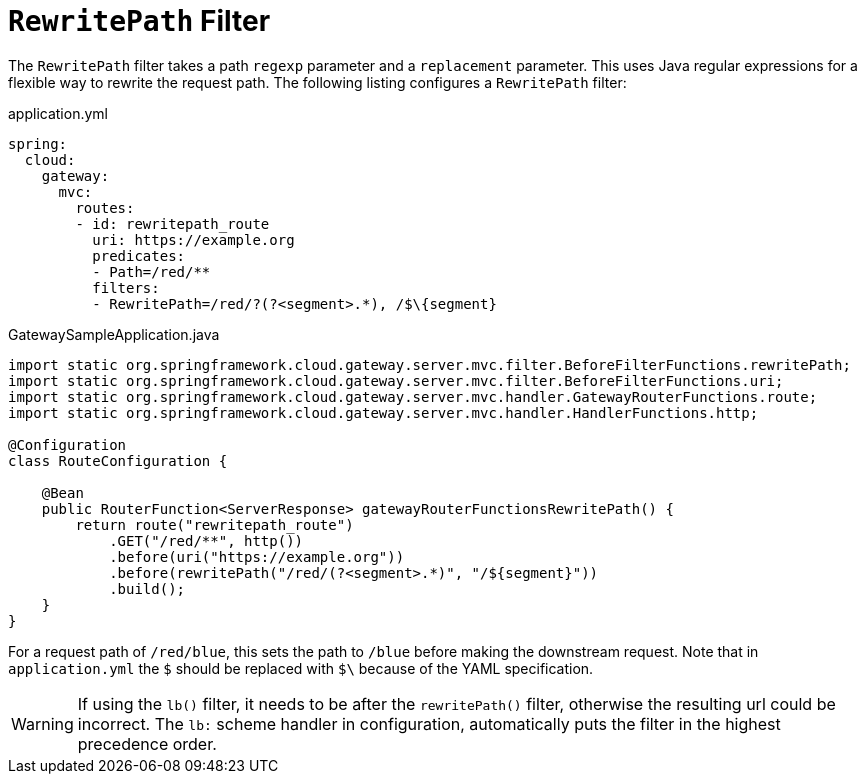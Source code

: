 [[rewritepath-filter]]
= `RewritePath` Filter

The `RewritePath` filter takes a path `regexp` parameter and a `replacement` parameter.
This uses Java regular expressions for a flexible way to rewrite the request path.
The following listing configures a `RewritePath` filter:

.application.yml
[source,yaml]
----
spring:
  cloud:
    gateway:
      mvc:
        routes:
        - id: rewritepath_route
          uri: https://example.org
          predicates:
          - Path=/red/**
          filters:
          - RewritePath=/red/?(?<segment>.*), /$\{segment}
----

.GatewaySampleApplication.java
[source,java]
----
import static org.springframework.cloud.gateway.server.mvc.filter.BeforeFilterFunctions.rewritePath;
import static org.springframework.cloud.gateway.server.mvc.filter.BeforeFilterFunctions.uri;
import static org.springframework.cloud.gateway.server.mvc.handler.GatewayRouterFunctions.route;
import static org.springframework.cloud.gateway.server.mvc.handler.HandlerFunctions.http;

@Configuration
class RouteConfiguration {

    @Bean
    public RouterFunction<ServerResponse> gatewayRouterFunctionsRewritePath() {
        return route("rewritepath_route")
            .GET("/red/**", http())
            .before(uri("https://example.org"))
            .before(rewritePath("/red/(?<segment>.*)", "/${segment}"))
            .build();
    }
}
----

For a request path of `/red/blue`, this sets the path to `/blue` before making the downstream request. Note that in `application.yml` the `$` should be replaced with `$\` because of the YAML specification.

WARNING: If using the `lb()` filter, it needs to be after the `rewritePath()` filter, otherwise the resulting url could be incorrect. The `lb:` scheme handler in configuration, automatically puts the filter in the highest precedence order.